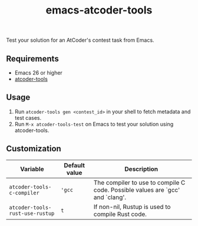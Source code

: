 #+TITLE: emacs-atcoder-tools

Test your solution for an AtCoder's contest task from Emacs.

** Requirements
   - Emacs 26 or higher
   - [[https://github.com/kyuridenamida/atcoder-tools][atcoder-tools]]

** Usage
   1. Run =atcoder-tools gen <contest_id>= in your shell to fetch metadata and test cases.
   1. Run =M-x atcoder-tools-test= on Emacs to test your solution using atcoder-tools.

** Customization
   | Variable                        | Default value | Description                                                                   |
   |---------------------------------+---------------+-------------------------------------------------------------------------------|
   | =atcoder-tools-c-compiler=      | ='gcc=        | The compiler to use to compile C code. Possible values are `gcc' and `clang'. |
   | =atcoder-tools-rust-use-rustup= | =t=           | If non-nil, Rustup is used to compile Rust code.                              |
